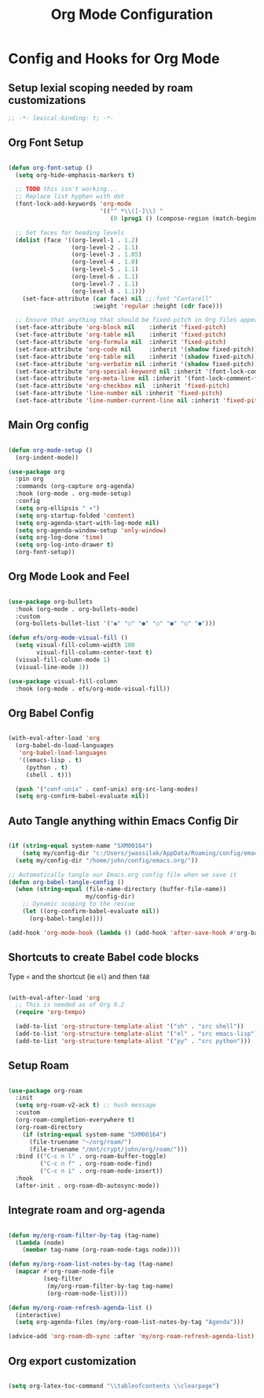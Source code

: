 #+title: Org Mode Configuration
#+PROPERTY: header-args:emacs-lisp :tangle ../emacs.d/org-mode.el

* Config and Hooks for Org Mode
** Setup lexial scoping needed by roam customizations

#+begin_src emacs-lisp
;; -*- lexical-binding: t; -*-
#+end_src

#+RESULTS:

** Org Font Setup

#+begin_src emacs-lisp

  (defun org-font-setup ()
    (setq org-hide-emphasis-markers t)

    ;; TODO this isn't working...
    ;; Replace list hyphen with dot
    (font-lock-add-keywords 'org-mode
                            '(("^ *\\([-]\\) "
                               (0 (prog1 () (compose-region (match-beginning 1) (match-end 1) "•"))))))

    ;; Set faces for heading levels
    (dolist (face '((org-level-1 . 1.2)
                    (org-level-2 . 1.1)
                    (org-level-3 . 1.05)
                    (org-level-4 . 1.0)
                    (org-level-5 . 1.1)
                    (org-level-6 . 1.1)
                    (org-level-7 . 1.1)
                    (org-level-8 . 1.1)))
      (set-face-attribute (car face) nil ;;:font "Cantarell"
                          :weight 'regular :height (cdr face)))

    ;; Ensure that anything that should be fixed-pitch in Org files appears that way
    (set-face-attribute 'org-block nil    :inherit 'fixed-pitch)
    (set-face-attribute 'org-table nil    :inherit 'fixed-pitch)
    (set-face-attribute 'org-formula nil  :inherit 'fixed-pitch)
    (set-face-attribute 'org-code nil     :inherit '(shadow fixed-pitch))
    (set-face-attribute 'org-table nil    :inherit '(shadow fixed-pitch))
    (set-face-attribute 'org-verbatim nil :inherit '(shadow fixed-pitch))
    (set-face-attribute 'org-special-keyword nil :inherit '(font-lock-comment-face fixed-pitch))
    (set-face-attribute 'org-meta-line nil :inherit '(font-lock-comment-face fixed-pitch))
    (set-face-attribute 'org-checkbox nil  :inherit 'fixed-pitch)
    (set-face-attribute 'line-number nil :inherit 'fixed-pitch)
    (set-face-attribute 'line-number-current-line nil :inherit 'fixed-pitch))

#+end_src

#+RESULTS:
: org-font-setup

** Main Org config

#+begin_src emacs-lisp

  (defun org-mode-setup ()
    (org-indent-mode))

  (use-package org
    :pin org
    :commands (org-capture org-agenda)
    :hook (org-mode . org-mode-setup)
    :config
    (setq org-ellipsis " ▾")
    (setq org-startup-folded 'content)
    (setq org-agenda-start-with-log-mode nil)
    (setq org-agenda-window-setup 'only-window)
    (setq org-log-done 'time)
    (setq org-log-into-drawer t)
    (org-font-setup))

#+end_src

#+RESULTS:
: 60

** Org Mode Look and Feel

#+begin_src emacs-lisp

  (use-package org-bullets
    :hook (org-mode . org-bullets-mode)
    :custom
    (org-bullets-bullet-list '("◉" "○" "●" "○" "●" "○" "●")))

  (defun efs/org-mode-visual-fill ()
    (setq visual-fill-column-width 100
          visual-fill-column-center-text t)
    (visual-fill-column-mode 1)
    (visual-line-mode 1))

  (use-package visual-fill-column
    :hook (org-mode . efs/org-mode-visual-fill))

#+end_src

#+RESULTS:

** Org Babel Config

#+begin_src emacs-lisp

  (with-eval-after-load 'org
    (org-babel-do-load-languages
     'org-babel-load-languages
     '((emacs-lisp . t)
       (python . t)
       (shell . t)))

    (push '("conf-unix" . conf-unix) org-src-lang-modes)
    (setq org-confirm-babel-evaluate nil))

#+end_src

#+RESULTS:

** Auto Tangle anything within Emacs Config Dir

#+begin_src emacs-lisp

  (if (string-equal system-name "SXM00164")
      (setq my/config-dir "c:/Users/jwassilak/AppData/Roaming/config/emacs.org/")
    (setq my/config-dir "/home/john/config/emacs.org/"))

  ;; Automatically tangle our Emacs.org config file when we save it
  (defun org-babel-tangle-config ()
    (when (string-equal (file-name-directory (buffer-file-name))
                        my/config-dir)
      ;; Dynamic scoping to the rescue
      (let ((org-confirm-babel-evaluate nil))
        (org-babel-tangle))))

  (add-hook 'org-mode-hook (lambda () (add-hook 'after-save-hook #'org-babel-tangle-config)))

#+end_src

** Shortcuts to create Babel code blocks

Type =<= and the shortcut (ie =el=) and then =TAB=
#+begin_src emacs-lisp

  (with-eval-after-load 'org
    ;; This is needed as of Org 9.2
    (require 'org-tempo)

    (add-to-list 'org-structure-template-alist '("sh" . "src shell"))
    (add-to-list 'org-structure-template-alist '("el" . "src emacs-lisp"))
    (add-to-list 'org-structure-template-alist '("py" . "src python")))

#+end_src

#+RESULTS:
: ((py . src python) (el . src emacs-lisp) (sh . src shell) (a . export ascii) (c . center) (C . comment) (e . example) (E . export) (h . export html) (l . export latex) (q . quote) (s . src) (v . verse))

** Setup Roam

#+begin_src emacs-lisp

  (use-package org-roam
    :init
    (setq org-roam-v2-ack t) ;; hush message
    :custom
    (org-roam-completion-everywhere t)
    (org-roam-directory
      (if (string-equal system-name "SXM00164")
        (file-truename "~/org/roam/")
        (file-truename "/mnt/crypt/john/org/roam/")))
    :bind (("C-c n l" . org-roam-buffer-toggle)
           ("C-c n f" . org-roam-node-find)
           ("C-c n i" . org-roam-node-insert))
    :hook
    (after-init . org-roam-db-autosync-mode))

#+end_src

#+RESULTS:
: org-roam-node-insert

** Integrate roam and org-agenda

#+begin_src emacs-lisp

  (defun my/org-roam-filter-by-tag (tag-name)
    (lambda (node)
      (member tag-name (org-roam-node-tags node))))

  (defun my/org-roam-list-notes-by-tag (tag-name)
    (mapcar #'org-roam-node-file
            (seq-filter
             (my/org-roam-filter-by-tag tag-name)
             (org-roam-node-list))))

  (defun my/org-roam-refresh-agenda-list ()
    (interactive)
    (setq org-agenda-files (my/org-roam-list-notes-by-tag "Agenda")))

  (advice-add 'org-roam-db-sync :after 'my/org-roam-refresh-agenda-list)

#+end_src

#+RESULTS:
: my/org-roam-refresh-agenda-list

** Org export customization
#+begin_src emacs-lisp

  (setq org-latex-toc-command "\\tableofcontents \\clearpage")
  
#+end_src

#+RESULTS:
: \tableofcontents \clearpage
